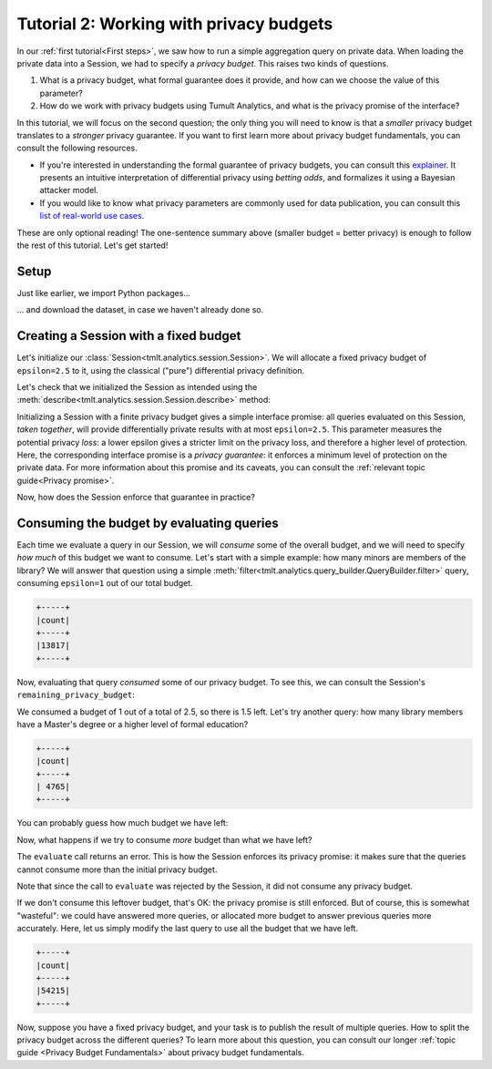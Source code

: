 .. _Working with privacy budgets:

Tutorial 2: Working with privacy budgets
========================================

..
    SPDX-License-Identifier: CC-BY-SA-4.0
    Copyright Tumult Labs 2023


In our :ref:`first tutorial<First steps>`, we saw how to run a simple aggregation
query on private data. When loading the private data into a Session, we had to
specify a *privacy budget*. This raises two kinds of questions.

1. What is a privacy budget, what formal guarantee does it provide, and how can
   we choose the value of this parameter?
2. How do we work with privacy budgets using Tumult Analytics, and what is the
   privacy promise of the interface?

In this tutorial, we will focus on the second question; the only thing you will
need to know is that a *smaller* privacy budget translates to a *stronger*
privacy guarantee. If you want to first learn more about privacy budget
fundamentals, you can consult the following resources.

- If you're interested in understanding the formal guarantee of privacy budgets,
  you can consult this `explainer`_. It presents an intuitive interpretation of
  differential privacy using *betting odds*, and formalizes it using a Bayesian
  attacker model.
- If you would like to know what privacy parameters are commonly used for data
  publication, you can consult this `list of real-world use cases`_.

.. _explainer: https://desfontain.es/privacy/differential-privacy-in-more-detail.html

.. _list of real-world use cases: https://desfontain.es/privacy/real-world-differential-privacy.html

These are only optional reading! The one-sentence summary above (smaller budget
= better privacy) is enough to follow the rest of this tutorial. Let's get
started!

Setup
-----

Just like earlier, we import Python packages...

.. testcode::

   import os
   from pyspark import SparkFiles
   from pyspark.sql import SparkSession
   from tmlt.analytics.privacy_budget import PureDPBudget
   from tmlt.analytics.protected_change import AddOneRow
   from tmlt.analytics.query_builder import QueryBuilder
   from tmlt.analytics.session import Session


... and download the dataset, in case we haven't already done so.

.. testcode::

   spark = SparkSession.builder.getOrCreate()
   spark.sparkContext.addFile(
       "https://tumult-public.s3.amazonaws.com/library-members.csv"
   )
   members_df = spark.read.csv(
       SparkFiles.get("library-members.csv"), header=True, inferSchema=True
   )

Creating a Session with a fixed budget
--------------------------------------

Let's initialize our :class:`Session<tmlt.analytics.session.Session>`. We will
allocate a fixed privacy budget of ``epsilon=2.5`` to it, using the classical
("pure") differential privacy definition.

.. testcode::

   budget = PureDPBudget(epsilon=2.5) # maximum budget consumed in the Session
   session = Session.from_dataframe(
       privacy_budget=budget,
       source_id="members",
       dataframe=members_df,
       protected_change=AddOneRow(),
   )

Let's check that we initialized the Session as intended using the
:meth:`describe<tmlt.analytics.session.Session.describe>` method:

.. testcode::

   session.describe()

.. testoutput::
   :options: +NORMALIZE_WHITESPACE

   The session has a remaining privacy budget of PureDPBudget(epsilon=2.5).
   The following private tables are available:
   Table 'members' (no constraints):
      Columns:
         - 'id'               INTEGER
         - 'name'             VARCHAR
         - 'age'              INTEGER
         - 'gender'           VARCHAR
         - 'education_level'  VARCHAR
         - 'zip_code'         VARCHAR
         - 'books_borrowed'   INTEGER
         - 'favorite_genres'  VARCHAR
         - 'date_joined'      TIMESTAMP

Initializing a Session with a finite privacy budget gives a simple interface
promise: all queries evaluated on this Session, *taken together*, will provide
differentially private results with at most ``epsilon=2.5``. This parameter
measures the potential privacy *loss*: a lower epsilon gives a stricter limit on
the privacy loss, and therefore a higher level of protection. Here, the
corresponding interface promise is a *privacy guarantee*: it enforces a minimum
level of protection on the private data. For more information about this promise
and its caveats, you can consult the :ref:`relevant topic guide<Privacy
promise>`.

Now, how does the Session enforce that guarantee in practice?

Consuming the budget by evaluating queries
------------------------------------------

Each time we evaluate a query in our Session, we will *consume* some of the
overall budget, and we will need to specify *how much* of this budget we want to
consume. Let's start with a simple example: how many minors are members of the
library? We will answer that question using a simple
:meth:`filter<tmlt.analytics.query_builder.QueryBuilder.filter>` query,
consuming ``epsilon=1`` out of our total budget.

.. testcode::

   minor_query = QueryBuilder("members").filter("age < 18").count()
   minor_count = session.evaluate(
       minor_query,
       privacy_budget=PureDPBudget(epsilon=1),
   )
   minor_count.show()

.. testoutput::
   :hide:
   :options: +NORMALIZE_WHITESPACE

   +-----+
   |count|
   +-----+
   |...|
   +-----+

.. code-block::

   +-----+
   |count|
   +-----+
   |13817|
   +-----+

Now, evaluating that query *consumed* some of our privacy budget. To see this,
we can consult the Session's ``remaining_privacy_budget``:

..
    TODO(#1642): It makes absolutely zero sense that the above is needed for the
    tests to pass.

.. testcode::

   print(session.remaining_privacy_budget)

.. testoutput::
   :options: +NORMALIZE_WHITESPACE

   PureDPBudget(epsilon=1.5)

We consumed a budget of 1 out of a total of 2.5, so there is 1.5 left. Let's try
another query: how many library members have a Master's degree or a higher level
of formal education?

.. testcode::

   edu_query = (
       QueryBuilder("members")
       .filter("education_level IN ('masters-degree', 'doctorate-professional')")
       .count()
   )
   edu_count = session.evaluate(
       edu_query,
       privacy_budget=PureDPBudget(epsilon=1),
   )
   edu_count.show()

.. testoutput::
   :hide:
   :options: +NORMALIZE_WHITESPACE

   +-----+
   |count|
   +-----+
   |...|
   +-----+

.. code-block::

   +-----+
   |count|
   +-----+
   | 4765|
   +-----+

You can probably guess how much budget we have left:

.. testcode::

   print(session.remaining_privacy_budget)

.. testoutput::
   :options: +NORMALIZE_WHITESPACE

   PureDPBudget(epsilon=0.5)

Now, what happens if we try to consume *more* budget than what we have left?

.. testcode::

   total_count = session.evaluate(
       QueryBuilder("members").count(),
       privacy_budget=PureDPBudget(epsilon=1),
   )

.. testoutput::
   :options: +NORMALIZE_WHITESPACE

   Traceback (most recent call last):
   RuntimeError: Cannot answer query without exceeding the Session privacy budget.
   Requested: ε=1.000
   Remaining: ε=0.500
   Difference: ε=0.500

The ``evaluate`` call returns an error. This is how the Session enforces its
privacy promise: it makes sure that the queries cannot consume more than the
initial privacy budget.

Note that since the call to ``evaluate`` was rejected by the Session, it did not
consume any privacy budget.

.. testcode::

   print(session.remaining_privacy_budget)

.. testoutput::
   :options: +NORMALIZE_WHITESPACE

   PureDPBudget(epsilon=0.5)

If we don't consume this leftover budget, that's OK: the privacy promise is
still enforced. But of course, this is somewhat "wasteful": we could have
answered more queries, or allocated more budget to answer previous queries more
accurately. Here, let us simply modify the last query to use all the budget that
we have left.

.. testcode::

   total_count = session.evaluate(
       QueryBuilder("members").count(),
       privacy_budget=session.remaining_privacy_budget,
   )
   total_count.show()

.. testoutput::
   :hide:
   :options: +NORMALIZE_WHITESPACE

   +-----+
   |count|
   +-----+
   |...|
   +-----+

.. code-block::

   +-----+
   |count|
   +-----+
   |54215|
   +-----+

Now, suppose you have a fixed privacy budget, and your task is to publish the
result of multiple queries. How to split the privacy budget across the different
queries? To learn more about this question, you can consult our longer
:ref:`topic guide <Privacy Budget Fundamentals>` about privacy budget fundamentals.
